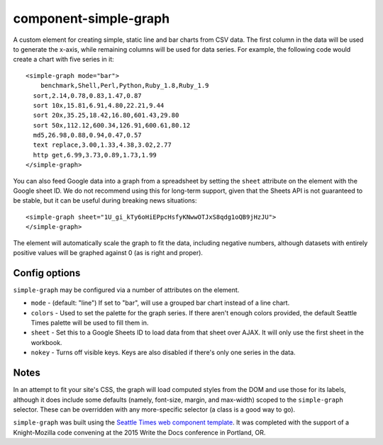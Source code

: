 component-simple-graph
======================

A custom element for creating simple, static line and bar charts from CSV data. The first column in the data will be used to generate the x-axis, while remaining columns will be used for data series. For example, the following code would create a chart with five series in it::

    <simple-graph mode="bar">
    	benchmark,Shell,Perl,Python,Ruby_1.8,Ruby_1.9
      sort,2.14,0.78,0.83,1.47,0.87
      sort 10x,15.81,6.91,4.80,22.21,9.44
      sort 20x,35.25,18.42,16.80,601.43,29.80
      sort 50x,112.12,600.34,126.91,600.61,80.12
      md5,26.98,0.88,0.94,0.47,0.57
      text replace,3.00,1.33,4.38,3.02,2.77
      http get,6.99,3.73,0.89,1.73,1.99
    </simple-graph>

You can also feed Google data into a graph from a spreadsheet by setting the ``sheet`` attribute on the element with the Google sheet ID. We do not recommend using this for long-term support, given that the Sheets API is not guaranteed to be stable, but it can be useful during breaking news situations::

    <simple-graph sheet="1U_gi_kTy6oHiEPpcHsfyKNwwOTJxS8qdg1oQB9jHzJU">
    </simple-graph>

The element will automatically scale the graph to fit the data, including negative numbers, although datasets with entirely positive values will be graphed against 0 (as is right and proper). 

Config options
--------------

``simple-graph`` may be configured via a number of attributes on the element.

* ``mode`` - (default: "line") If set to "bar", will use a grouped bar chart instead of a line chart.
* ``colors`` - Used to set the palette for the graph series. If there aren't enough colors provided, the default Seattle Times palette will be used to fill them in.
* ``sheet`` - Set this to a Google Sheets ID to load data from that sheet over AJAX. It will only use the first sheet in the workbook.
* ``nokey`` - Turns off visible keys. Keys are also disabled if there's only one series in the data.

Notes
-----

In an attempt to fit your site's CSS, the graph will load computed styles from the DOM and use those for its labels, although it does include some defaults (namely, font-size, margin, and max-width) scoped to the ``simple-graph`` selector. These can be overridden with any more-specific selector (a class is a good way to go).

``simple-graph`` was built using the `Seattle Times web component template <https://github.com/seattletimes/component-template>`__. It was completed with the support of a Knight-Mozilla code convening at the 2015 Write the Docs conference in Portland, OR.
